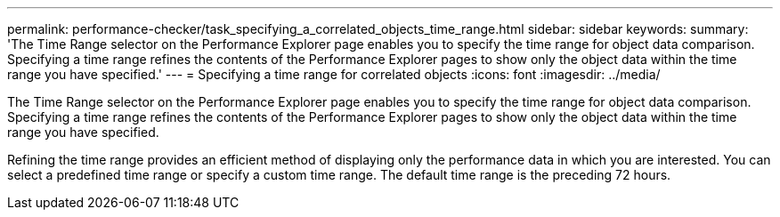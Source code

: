 ---
permalink: performance-checker/task_specifying_a_correlated_objects_time_range.html
sidebar: sidebar
keywords: 
summary: 'The Time Range selector on the Performance Explorer page enables you to specify the time range for object data comparison. Specifying a time range refines the contents of the Performance Explorer pages to show only the object data within the time range you have specified.'
---
= Specifying a time range for correlated objects
:icons: font
:imagesdir: ../media/

[.lead]
The Time Range selector on the Performance Explorer page enables you to specify the time range for object data comparison. Specifying a time range refines the contents of the Performance Explorer pages to show only the object data within the time range you have specified.

Refining the time range provides an efficient method of displaying only the performance data in which you are interested. You can select a predefined time range or specify a custom time range. The default time range is the preceding 72 hours.
